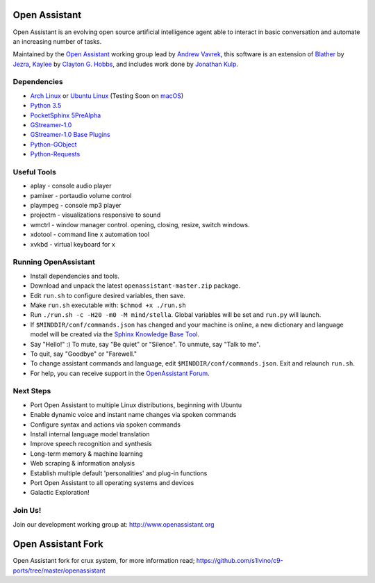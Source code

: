 Open Assistant
=============

Open Assistant is an evolving open source artificial intelligence agent able 
to interact in basic conversation and automate an increasing number of tasks.

Maintained by the `Open Assistant <http://www.openassistant.org/>`__ 
working group lead by `Andrew Vavrek <https://youtu.be/cXqEv2OVwHE>`__, this software 
is an extension of `Blather <https://gitlab.com/jezra/blather>`__ 
by `Jezra <http://www.jezra.net/>`__, `Kaylee <https://github.com/Ratfink/kaylee>`__ 
by `Clayton G. Hobbs <https://bzratfink.wordpress.com/>`__, and includes work 
done by `Jonathan Kulp <http://jonathankulp.org/>`__.


Dependencies
------------

* `Arch Linux <https://www.archlinux.org/>`_ or `Ubuntu Linux <http://openassistant.org/forum/support/ubuntu-16-04-installation/>`_ (Testing Soon on `macOS <https://www.apple.com/macos>`_)
* `Python 3.5 <https://www.python.org/downloads>`__
* `PocketSphinx 5PreAlpha <https://github.com/cmusphinx/pocketsphinx>`__
* `GStreamer-1.0 <https://github.com/GStreamer/gstreamer>`__
* `GStreamer-1.0 Base Plugins <https://github.com/GStreamer/gst-plugins-base>`__
* `Python-GObject <https://wiki.gnome.org/action/show/Projects/PyGObject>`__
* `Python-Requests <https://pypi.python.org/pypi/requests>`__


Useful Tools
------------

* aplay - console audio player
* pamixer - portaudio volume control
* plaympeg - console mp3 player
* projectm - visualizations responsive to sound
* wmctrl - window manager control. opening, closing, resize, switch windows. 
* xdotool - command line x automation tool
* xvkbd - virtual keyboard for x

Running OpenAssistant
---------------------

* Install dependencies and tools.

* Download and unpack the latest ``openassistant-master.zip`` package.

* Edit ``run.sh`` to configure desired variables, then save.

* Make ``run.sh`` executable with: ``$chmod +x ./run.sh``

* Run ``./run.sh -c -H20 -m0 -M mind/stella``. Global variables will be set and ``run.py`` will launch.

* If ``$MINDDIR/conf/commands.json`` has changed and your machine is online, a new dictionary and language model will be created via the `Sphinx Knowledge Base Tool <http://www.speech.cs.cmu.edu/tools/lmtool.html>`__.

* Say "Hello!" :) To mute, say "Be quiet" or "Silence". To unmute, say "Talk to me". 

* To quit, say "Goodbye" or "Farewell."

* To change assistant commands and language, edit ``$MINDDIR/conf/commands.json``. Exit and relaunch ``run.sh``.

* For help, you can receive support in the `OpenAssistant Forum <http://openassistant.org/community/>`_.


Next Steps
----------

* Port Open Assistant to multiple Linux distributions, beginning with Ubuntu

* Enable dynamic voice and instant name changes via spoken commands

* Configure syntax and actions via spoken commands

* Install internal language model translation

* Improve speech recognition and synthesis

* Long-term memory & machine learning

* Web scraping & information analysis

* Establish multiple default 'personalities' and plug-in functions

* Port Open Assistant to all operating systems and devices

* Galactic Exploration!


Join Us!
--------

Join our development working group at: http://www.openassistant.org


Open Assistant Fork
==================

Open Assistant fork for crux system, for more information read;
https://github.com/s1lvino/c9-ports/tree/master/openassistant
